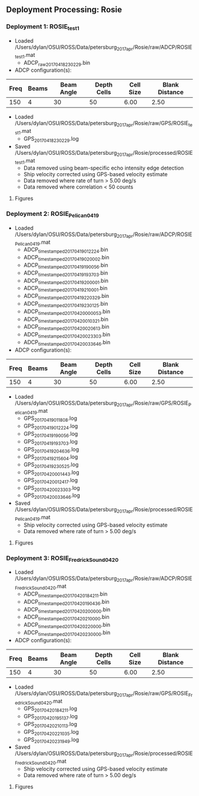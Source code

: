 
** Deployment Processing: Rosie 

*** Deployment 1: ROSIE_test1
- Loaded /Users/dylan/OSU/ROSS/Data/petersburg_2017_apr/Rosie/raw/ADCP/ROSIE_test1.mat
  - ADCP_raw_20170418230229.bin
- ADCP configuration(s):
|Freq|Beams|Beam Angle|Depth Cells|Cell Size|Blank Distance|
|-+--+--+--+--+-|
|150|4|30|50|6.00|2.50|

- Loaded /Users/dylan/OSU/ROSS/Data/petersburg_2017_apr/Rosie/raw/GPS/ROSIE_test1.mat
  - GPS_20170418230229.log

- Saved /Users/dylan/OSU/ROSS/Data/petersburg_2017_apr/Rosie/processed/ROSIE_test1.mat
  - Data removed using beam-specific echo intensity edge detection
  - Ship velocity corrected using GPS-based velocity estimate
  - Data removed where rate of turn > 5.00 deg/s
  - Data removed where correlation < 50 counts


**** Figures
[[../Figures/petersburg_2017_apr/Rosie/ROSIE_test1/summary.jpg]]
[[../Figures/petersburg_2017_apr/Rosie/ROSIE_test1/surface_vel.jpg]]

*** Deployment 2: ROSIE_Pelican_0419
- Loaded /Users/dylan/OSU/ROSS/Data/petersburg_2017_apr/Rosie/raw/ADCP/ROSIE_Pelican_0419.mat
  - ADCP_timestamped_20170419012224.bin
  - ADCP_timestamped_20170419020002.bin
  - ADCP_timestamped_20170419190056.bin
  - ADCP_timestamped_20170419193703.bin
  - ADCP_timestamped_20170419200001.bin
  - ADCP_timestamped_20170419210001.bin
  - ADCP_timestamped_20170419220329.bin
  - ADCP_timestamped_20170419230125.bin
  - ADCP_timestamped_20170420000053.bin
  - ADCP_timestamped_20170420010321.bin
  - ADCP_timestamped_20170420020613.bin
  - ADCP_timestamped_20170420023303.bin
  - ADCP_timestamped_20170420033646.bin
- ADCP configuration(s):
|Freq|Beams|Beam Angle|Depth Cells|Cell Size|Blank Distance|
|-+--+--+--+--+-|
|150|4|30|50|6.00|2.50|

- Loaded /Users/dylan/OSU/ROSS/Data/petersburg_2017_apr/Rosie/raw/GPS/ROSIE_Pelican_0419.mat
  - GPS_20170419011808.log
  - GPS_20170419012224.log
  - GPS_20170419190056.log
  - GPS_20170419193703.log
  - GPS_20170419204636.log
  - GPS_20170419215604.log
  - GPS_20170419230525.log
  - GPS_20170420001443.log
  - GPS_20170420012417.log
  - GPS_20170420023303.log
  - GPS_20170420033646.log

- Saved /Users/dylan/OSU/ROSS/Data/petersburg_2017_apr/Rosie/processed/ROSIE_Pelican_0419.mat
  - Ship velocity corrected using GPS-based velocity estimate
  - Data removed where rate of turn > 5.00 deg/s


**** Figures
[[../Figures/petersburg_2017_apr/Rosie/ROSIE_Pelican_0419/summary.jpg]]
[[../Figures/petersburg_2017_apr/Rosie/ROSIE_Pelican_0419/surface_vel.jpg]]

*** Deployment 3: ROSIE_Fredrick_Sound_0420
- Loaded /Users/dylan/OSU/ROSS/Data/petersburg_2017_apr/Rosie/raw/ADCP/ROSIE_Fredrick_Sound_0420.mat
  - ADCP_timestamped_20170420184211.bin
  - ADCP_timestamped_20170420190436.bin
  - ADCP_timestamped_20170420200000.bin
  - ADCP_timestamped_20170420210000.bin
  - ADCP_timestamped_20170420220000.bin
  - ADCP_timestamped_20170420230000.bin
- ADCP configuration(s):
|Freq|Beams|Beam Angle|Depth Cells|Cell Size|Blank Distance|
|-+--+--+--+--+-|
|150|4|30|50|6.00|2.50|

- Loaded /Users/dylan/OSU/ROSS/Data/petersburg_2017_apr/Rosie/raw/GPS/ROSIE_Fredrick_Sound_0420.mat
  - GPS_20170420184211.log
  - GPS_20170420195137.log
  - GPS_20170420210113.log
  - GPS_20170420221035.log
  - GPS_20170420231949.log

- Saved /Users/dylan/OSU/ROSS/Data/petersburg_2017_apr/Rosie/processed/ROSIE_Fredrick_Sound_0420.mat
  - Ship velocity corrected using GPS-based velocity estimate
  - Data removed where rate of turn > 5.00 deg/s


**** Figures
[[../Figures/petersburg_2017_apr/Rosie/ROSIE_Fredrick_Sound_0420/summary.jpg]]
[[../Figures/petersburg_2017_apr/Rosie/ROSIE_Fredrick_Sound_0420/surface_vel.jpg]]
